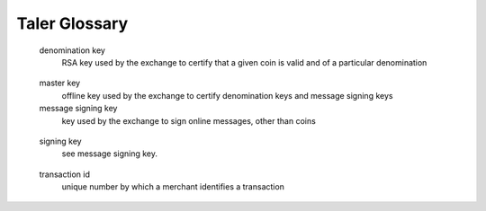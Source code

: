 ..
  This file is part of GNU TALER.
  Copyright (C) 2014, 2015, 2016 INRIA

  TALER is free software; you can redistribute it and/or modify it under the
  terms of the GNU General Public License as published by the Free Software
  Foundation; either version 2.1, or (at your option) any later version.

  TALER is distributed in the hope that it will be useful, but WITHOUT ANY
  WARRANTY; without even the implied warranty of MERCHANTABILITY or FITNESS FOR
  A PARTICULAR PURPOSE.  See the GNU Lesser General Public License for more details.

  You should have received a copy of the GNU Lesser General Public License along with
  TALER; see the file COPYING.  If not, see <http://www.gnu.org/licenses/>

  @author Florian Dold
  @author Christian Grothoff

==============
Taler Glossary
==============

.. glossary::

.. _auditor:
  auditor
      trusted third party that verifies that the exchange is operating correctly

.. _bank:
  bank
      traditional financial service provider who offers wire transfers between accounts

.. _coin:
  coin
      coins are individual token representing a certain amount of value, also known as the denomination of the coin

.. _contract:
  contract
      specification of the details of a transaction, specifies the payment obligations for the customer (i.e. the amount), the deliverables of the merchant and other related information, such as deadlines or locations

.. _denomination:
  denomination
      unit of currency, specifies both the currency and the face value of a coin

  denomination key
      RSA key used by the exchange to certify that a given coin is valid and of a particular denomination

.. _deposit:
  deposit
      operation by which a merchant passes coins to an exchange, expecting the exchange to credit his bank account in the future using a wire transfer

.. _dirty:
  dirty coin
     a coin is dirty if its public key may be known to an entity other than the customer, thereby creating the danger of some entity being able to link multiple transactions of coin's owner if the coin is not refreshed first

.. _extension:
  extension
     implementation of a wallet for browsers

.. _fresh:
  fresh coin
     a coin is fresh if its public key is only known to the customer

  master key
     offline key used by the exchange to certify denomination keys and message signing keys

  message signing key
     key used by the exchange to sign online messages, other than coins

.. _owner:
  owner
     a coin is owned by the entity that knows the private key of the coin

.. _proof:
  proof
     message that cryptographically demonstrates that a particular claim is correct

.. _reserve:
  reserve
     funds set aside for future use; either the balance of a customer at the exchange ready for withdrawal, or the funds kept in the exchange's bank account to cover obligations from coins in circulation

.. _refresh:
  refreshing
     operation by which a dirty coin is converted into one or more fresh coins

.. _refund:
  refund
     operation by which a merchant steps back from the right to funds that he obtained from a deposit operation, giving the right to the funds back to the customer

.. _sharing:
  sharing
     users can share ownership of a coin by sharing access to the coin's private key, thereby allowing all co-owners to spend the coin at any time.

  signing key
     see message signing key.

.. _spending:
  spending
     operation by which a customer gives a merchant the right to deposit coins in return for merchandise

.. _transfer:
  transfer
     method of sending funds between accounts in the banking system

.. _transaction:
  transaction
     method by which ownership is exclusively transferred from one entity to another

  transaction id
     unique number by which a merchant identifies a transaction

.. _wallet:
  wallet
     software running on a customer's computer; withdraws, stores and spends coins

.. _wire:
  wire transfer
     see transfer

.. _wtid:
  wire transfer identifier
     subject of a wire transfer; usually a random string to uniquely identify the transfer

.. _withdrawal:
  withdrawal
     operation by which a wallet can convert funds from a reserve to fresh coins
